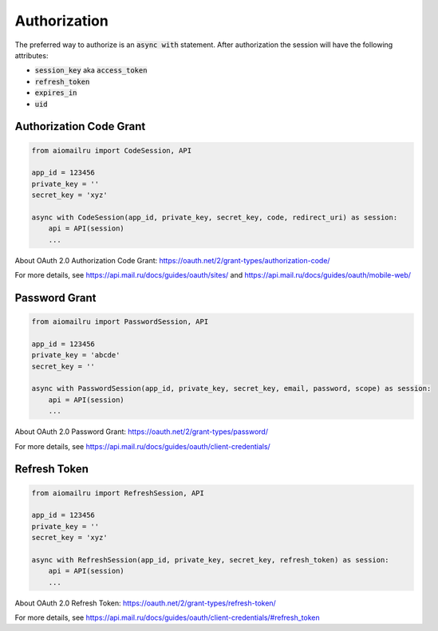 Authorization
=============

The preferred way to authorize is an :code:`async with` statement.
After authorization the session will have the following attributes:

* :code:`session_key` aka :code:`access_token`
* :code:`refresh_token`
* :code:`expires_in`
* :code:`uid`

Authorization Code Grant
------------------------

.. code-block:: python

    from aiomailru import CodeSession, API

    app_id = 123456
    private_key = ''
    secret_key = 'xyz'

    async with CodeSession(app_id, private_key, secret_key, code, redirect_uri) as session:
        api = API(session)
        ...

About OAuth 2.0 Authorization Code Grant: https://oauth.net/2/grant-types/authorization-code/

For more details, see https://api.mail.ru/docs/guides/oauth/sites/
and https://api.mail.ru/docs/guides/oauth/mobile-web/

Password Grant
--------------

.. code-block:: python

    from aiomailru import PasswordSession, API

    app_id = 123456
    private_key = 'abcde'
    secret_key = ''

    async with PasswordSession(app_id, private_key, secret_key, email, password, scope) as session:
        api = API(session)
        ...

About OAuth 2.0 Password Grant: https://oauth.net/2/grant-types/password/

For more details, see https://api.mail.ru/docs/guides/oauth/client-credentials/

Refresh Token
-------------

.. code-block:: python

    from aiomailru import RefreshSession, API

    app_id = 123456
    private_key = ''
    secret_key = 'xyz'

    async with RefreshSession(app_id, private_key, secret_key, refresh_token) as session:
        api = API(session)
        ...

About OAuth 2.0 Refresh Token: https://oauth.net/2/grant-types/refresh-token/

For more details, see https://api.mail.ru/docs/guides/oauth/client-credentials/#refresh_token

